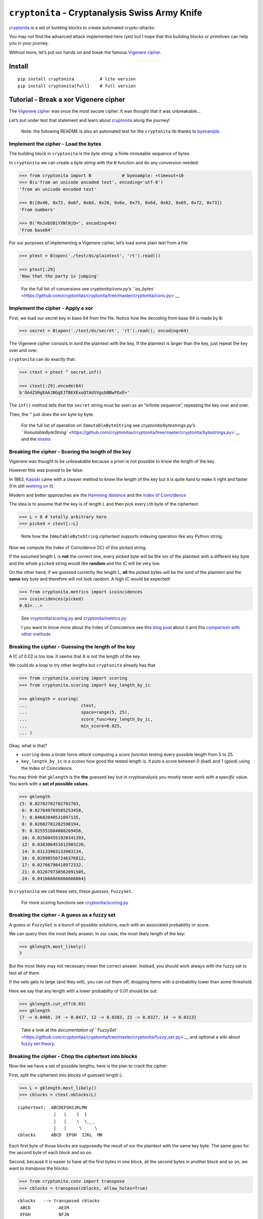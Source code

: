 ``cryptonita`` - Cryptanalysis Swiss Army Knife
===============================================

`cryptonita <https://pypi.org/project/cryptonita/>`__ is a set of
building blocks to create automated crypto-attacks.

You may not find the advanced attack implemented here (yet) but I hope
that this building blocks or primitives can help you in your journey.

Without more, let’s put our hands on and break the famous `Vigenere
cipher <https://en.wikipedia.org/wiki/Vigen%C3%A8re_cipher>`__.

Install
-------

::

   pip install cryptonita          # lite version
   pip install cryptonita[full]    # full version

Tutorial - Break a xor Vigenere cipher
--------------------------------------

The `Vigenere
cipher <https://en.wikipedia.org/wiki/Vigen%C3%A8re_cipher>`__ was once
the most secure cipher. It was thought that it was unbreakable…

Let’s put under test that statement and learn about
`cryptonita <https://pypi.org/project/cryptonita/>`__ along the journey!

   Note: the following README is also an automated test for the
   ``cryptonita`` lib thanks to
   `byexample <https://byexamples.github.io/byexample>`__.

Implement the cipher - Load the bytes
~~~~~~~~~~~~~~~~~~~~~~~~~~~~~~~~~~~~~

The building block in ``cryptonita`` is the *byte string*: a finite
immutable sequence of bytes.

In ``cryptonita`` we can create a *byte string* with the ``B`` function
and do any conversion needed:

.. code:: python

   >>> from cryptonita import B            # byexample: +timeout=10
   >>> B(u'from an unicode encoded text', encoding='utf-8')
   'from an unicode encoded text'

   >>> B([0x46, 0x72, 0x6f, 0x6d, 0x20, 0x6e, 0x75, 0x6d, 0x62, 0x65, 0x72, 0x73])
   'From numbers'

   >>> B('RnJvbSBiYXNlNjQ=', encoding=64)
   'From base64'

For our purposes of implementing a Vigenere cipher, let’s load some
plain text from a file:

.. code:: python

   >>> ptext = B(open('./test/ds/plaintext', 'rt').read())

   >>> ptext[:29]
   'Now that the party is jumping'

..

   For the full list of conversions see `cryptonita/conv.py’s
   ``as_bytes`` <https://github.com/cryptonitas/cryptonita/tree/master/cryptonita/conv.py>`__

Implement the cipher - Apply a xor
~~~~~~~~~~~~~~~~~~~~~~~~~~~~~~~~~~

First, we load our secret key in base 64 from the file. Notice how the
decoding from base 64 is made by ``B``:

.. code:: python

   >>> secret = B(open('./test/ds/secret', 'rt').read(), encoding=64)

The Vigenere cipher consists in xord the plaintext with the key. If the
plaintext is larger than the key, just repeat the key over and over.

``cryptonita`` can do exactly that:

.. code:: python

   >>> ctext = ptext ^ secret.inf()

   >>> ctext[:29].encode(64)
   b'OA4ZSRgEAAJBGgEJTBEXExoQTAUSVgsbBBwFDxE='

The ``inf()`` method tells that the ``secret`` string must be seen as an
“infinite sequence”, repeating the key over and over.

Then, the ``^`` just does the xor byte by byte.

   For the full list of operation on ``ImmutableByteString`` see
   `cryptonita/bytestrings.py’s
   ``ImmutableByteString`` <https://github.com/cryptonitas/cryptonita/tree/master/cryptonita/bytestrings.py>`__
   and the
   `mixins <https://github.com/cryptonitas/cryptonita/tree/master/cryptonita/mixins.py>`__

Breaking the cipher - Scoring the length of the key
~~~~~~~~~~~~~~~~~~~~~~~~~~~~~~~~~~~~~~~~~~~~~~~~~~~

Vigenere was thought to be unbreakable because a priori is not possible
to know the length of the key.

However this was proved to be false.

In 1863, `Kasiski <https://en.wikipedia.org/wiki/Kasiski_examination>`__
came with a cleaver method to know the length of the key but it is quite
hard to make it right and faster (I’m still `working on
it <https://book-of-gehn.github.io/articles/2020/10/11/Kasiski-Test-Part-I.html>`__)

Modern and better approaches are the `Hamming
distance <https://en.wikipedia.org/wiki/Hamming_distance>`__ and the
`Index of
Coincidence <https://book-of-gehn.github.io/articles/2019/10/04/Index-of-Coincidence.html>`__

The idea is to assume that the key is of length L and then pick every
Lth byte of the ciphertext:

.. code:: python

   >>> L = 8 # totally arbitrary here
   >>> picked = ctext[::L]

..

   Note how the ``ImmutableByteString`` ciphertext supports indexing
   operation like any Python string.

Now we compute the Index of Coincidence (IC) of this picked string.

If the assumed length L is **not** the correct one, every picked byte
will be the xor of the plaintext with a different key byte and the whole
``picked`` string would like **random** and the IC will be very low.

On the other hand, if we guessed correctly the length L, **all** the
picked bytes will be the xord of the plaintext and the **same** key byte
and therefore will not look random. A high IC would be expected!

.. code:: python

   >>> from cryptonita.metrics import icoincidences
   >>> icoincidences(picked)
   0.02<...>

..

   See
   `cryptonita/scoring.py <https://github.com/cryptonitas/cryptonita/tree/master/cryptonita/scoring/score_funcs.py>`__
   and
   `cryptonita/metrics.py <https://github.com/cryptonitas/cryptonita/tree/master/cryptonita/metrics/__init__.py>`__

   I you want to know more about the Index of Coincidence see this `blog
   post <https://book-of-gehn.github.io/articles/2019/10/04/Index-of-Coincidence.html>`__
   about it and this `comparison with other
   methods <https://book-of-gehn.github.io/articles/2018/04/01/A-string-of-coincidences-is-not-a-coincidence.html>`__

Breaking the cipher - Guessing the length of the key
~~~~~~~~~~~~~~~~~~~~~~~~~~~~~~~~~~~~~~~~~~~~~~~~~~~~

A IC of 0.02 is too low. It seems that 8 is not the length of the key.

We could do a loop to try other lengths but ``cryptonita`` already has
that

.. code:: python

   >>> from cryptonita.scoring import scoring
   >>> from cryptonita.scoring import key_length_by_ic

   >>> gklength = scoring(
   ...                     ctext,
   ...                     space=range(5, 25),
   ...                     score_func=key_length_by_ic,
   ...                     min_score=0.025,
   ... )

Okay, what is that?

-  ``scoring`` does a brute force *attack* computing a *score function*
   testing every possible length from 5 to 25.
-  ``key_length_by_ic`` is a *scores* how good the tested length is. It
   puts a score between 0 (bad) and 1 (good) using the Index of
   Coincidence.

You may think that ``gklength`` is the **the** guessed key but in
cryptoanalysis you mostly never work with a *specific* value. You work
with a **set of possible values**.

.. code:: python

   >>> gklength
   {5: 0.02702702702702703,
    6: 0.027649769585253458,
    7: 0.04682040531097135,
    8: 0.02682701202590194,
    9: 0.025551684088269456,
    10: 0.025604551920341393,
    12: 0.038306451612903226,
    14: 0.03133903133903134,
    16: 0.028985507246376812,
    17: 0.02766798418972332,
    21: 0.032679738562091505,
    24: 0.041666666666666664}

In ``cryptonita`` we call these sets, these *guesses*, ``FuzzySet``.

   For more scoring functions see
   `cryptonita/scoring.py <https://github.com/cryptonitas/cryptonita/tree/master/cryptonita/scoring/score_funcs.py>`__

Breaking the cipher - A guess as a fuzzy set
~~~~~~~~~~~~~~~~~~~~~~~~~~~~~~~~~~~~~~~~~~~~

A guess or ``FuzzySet`` is a bunch of possible solutions, each with an
associated probability or score.

We can query then the most likely answer. In our case, the most likely
length of the key:

.. code:: python

   >>> gklength.most_likely()
   7

But the most likely may not necessary mean the correct answer. Instead,
you should work always with the fuzzy set to test all of them.

If the sets gets to large (and they will), you can cut them off,
dropping items with a probability lower than some threshold.

Here we say that any length with a lower probability of 0.01 should be
out:

.. code:: python

   >>> gklength.cut_off(0.03)
   >>> gklength
   {7 -> 0.0468, 24 -> 0.0417, 12 -> 0.0383, 21 -> 0.0327, 14 -> 0.0313}

..

   Take a look at the `documentation of
   ``FuzzySet`` <https://github.com/cryptonitas/cryptonita/tree/master/cryptonita/fuzzy_set.py>`__
   and optional a wiki about `fuzzy set
   theory <https://en.wikipedia.org/wiki/Fuzzy_set>`__.

Breaking the cipher - Chop the ciphertext into blocks
~~~~~~~~~~~~~~~~~~~~~~~~~~~~~~~~~~~~~~~~~~~~~~~~~~~~~

Now the we have a set of possible lengths, here is the plan to crack the
cipher:

First, split the ciphertext into *blocks* of guessed length L:

.. code:: python

   >>> L = gklength.most_likely()
   >>> cblocks = ctext.nblocks(L)

::

   ciphertext:  ABCDEFGHIJKLMN
                 |   |    |  |
                 |   |    \  \___
                 |   |     \     \
   cblocks      ABCD  EFGH  IJKL  MN

Each first byte of those blocks are supposedly the result of xor the
plaintext with the same key byte. The same goes for the second byte of
each block and so on.

Second, because it is easier to have all the first bytes in one block,
all the second bytes in another block and so on, we want to *transpose*
the blocks:

.. code:: python

   >>> from cryptonita.conv import transpose
   >>> cblocks = transpose(cblocks, allow_holes=True)

::

    cblocks   --> transposed cblocks
     ABCD           AEIM
     EFGH           BFJN
     IJKL           CGK
     MN             DHL

Now, each block (or row) is a piece of plaintext encrypted with the same
single-byte key.

Let’s break it!

Breaking the cipher - Frequency attack
~~~~~~~~~~~~~~~~~~~~~~~~~~~~~~~~~~~~~~

We could test all the 256 possible byte keys by brute force but that’s
quite slow.

Rather we could do a *frequency attack* because the statistics of the
plaintext are leaked into the ciphertext.

``cryptonita`` already provides us with a very simple *model* of the
frequencies of the English plaintext: the famous *ETAOIN SHRDLU*.

.. code:: python

   >>> from cryptonita.scoring.freq import etaoin_shrdlu

If our ciphertext has the same distribution than the plaintext, at least
one of the most common bytes in the ciphertext should be one of the most
common bytes in the plaintext, encrypted of course.

Under this hypothesis ``freq_attack`` xor the top most common bytes in
the ciphertext with the most common bytes in plaintext according to the
model.

.. code:: python

   >>> most_common_pbytes = etaoin_shrdlu()
   >>> ntop_most_common_cbytes = 1

   >>> from cryptonita.attacks import freq_attack

   >>> freq_attack(cblocks[0], most_common_pbytes, ntop_most_common_cbytes)
   {'"': 0.07387790762504176,
    '$': 0.055504740275805896,
    '%': 0.0561520934139066,
    '2': 0.03178778752478832,
    '3': 0.10384587375686015,
    '5': 0.026296157563462763,
    '7': 0.07060615929878336,
    '8': 0.060837928943597436,
    '9': 0.0634364224946222,
    ':': 0.0342469273170487,
    '>': 0.03964865941609311,
    '?': 0.06072776315086166,
    'v': 0.17269159612928756}

In general, ``freq_attack`` cannot give us **the** byte key but it can
give use a *guess*: a fuzzy set of possible keys. This is a much shorted
list than 256!

But don’t claim victory yet. We broke only the first block
(``cblocks[0]``).

   More frequency models may be found at
   `cryptonita/scoring/freq.py <https://github.com/cryptonitas/cryptonita/tree/master/cryptonita/scoring/freq.py>`__

Breaking the cipher - Guess explosion
~~~~~~~~~~~~~~~~~~~~~~~~~~~~~~~~~~~~~

We need to call ``freq_attack`` for all the blocks:

.. code:: python

   >>> gbkeys = []
   >>> for c in cblocks:
   ...     gbkeys.append(freq_attack(c, most_common_pbytes, ntop_most_common_cbytes))

   >>> len(gbkeys)
   7

So we have 7 guesses (7 fuzzy sets), one guess set per byte of the key.

But the key is one of the *all possible combination of the guesses*.

How many possible keys do we have?

.. code:: python

   >>> from cryptonita.fuzzy_set import len_join_fuzzy_sets

   >>> len_join_fuzzy_sets(gbkeys)
   62748517

How! that’s a lot! But still **much less than** 256^7 which is greater
than the age of the `observable
universe <https://en.wikipedia.org/wiki/Observable_universe>`__ in
years.

Still, we need to shrink the guesses even further to make it manageable.

Breaking the cipher - Brute force refinement
~~~~~~~~~~~~~~~~~~~~~~~~~~~~~~~~~~~~~~~~~~~~

``freq_attack`` is really powerful but it is not the only tool that we
have.

Not all the possible keys in a guess will produce *“reasonable”*
plaintext.

We can *score* a plaintext and filter out the ones that don’t look
*“good enough”*

``cryptonita`` implements different scoring functions and
``all_ascii_printable`` is the most simplest to understand:

Let’s *assume* that the plaintext is an English message encoded in
ASCII.

If we decipher one block and we got a plaintext with non-printable ASCII
char we can be sure that the key used is incorrect and we can score it
with a ``0``. Otherwise, we score it with ``1``.

.. code:: python

   >>> from cryptonita.scoring import all_ascii_printable

   >>> all_ascii_printable(B("a reasonable plaintext"))
   1

   >>> all_ascii_printable(B("n\0t v\4lid"))
   0

The plan is to try **all** the possible byte keys in **each** of our
guesses, score the results and drop the ones with lower score.

.. code:: python

   >>> from cryptonita.attacks import brute_force

   >>> for i, c in enumerate(cblocks):
   ...     # the fuzzy set of keys (a guess) for this ith byte
   ...     gbkey = gbkeys[i]
   ...
   ...     refined = brute_force(c,
   ...                     score_func=all_ascii_printable,
   ...                     key_space=gbkey,
   ...                     min_score=0.01
   ...                 )
   ...
   ...     # "refined" is another fuzzy set (a guess) for the ith byte
   ...     # but probably a much smaller one
   ...     gbkeys[i] = refined

Like ``guess_key_length``, ``brute_force`` receives a score function, a
key space and a minimum score.

Now we have a much smaller search space to work on:

.. code:: python

   >>> len_join_fuzzy_sets(gbkeys)
   260

   >>> 260 / 62748517
   4.14<...>e-06

While still we have a lot of possible keys, the refinement did an
amazing job and the new set is **6 orders of magnitud smaller** than the
original!

We can compute the set of possible keys doing a join and we can even
further reduce the set keeping only the most likely keys:

.. code:: python

   >>> from cryptonita.fuzzy_set import join_fuzzy_sets
   >>> gkstream = join_fuzzy_sets(gbkeys, cut_off=1024, j=B(''))

``gkstream`` is our guess for the complete key stream for the cipher.

Is this right?

Breaking the cipher - Break the cipher!
~~~~~~~~~~~~~~~~~~~~~~~~~~~~~~~~~~~~~~~

.. code:: python

   >>> kstream = gkstream.most_likely()

   >>> print((ctext ^ kstream.inf()).decode('ascii'))
   Now that the party is jumping
   With the bass kicked in and the Vega's are pumpin
   Quick to the point, to the point, no faking
   Cooking MC's like a pound of bacon
   Burning 'em, if you ain't quick and nimble
   I go crazy when I hear a cymbal
   And a high hat with a souped up tempo
   I'm on a roll, it's time to go solo
   ollin' in my five point oh
   ith my rag-top down so my hair can blow


   >>> kstream.encode(64)
   b'dmFuaWxsYQ=='

Final thoughts
~~~~~~~~~~~~~~

Vigenere or a repeating key cipher is a well known poor cipher shown in
every single cryptography course.

But little is explained in how to break it in an *automated* fashion.

`cryptonita <https://pypi.org/project/cryptonita/>`__ is not magical and
a little of brain is required from you, but it is a quite useful *Swiss
army knife for breaking crypto*.

PRs or comments are welcome.

Tested with `byexample <https://byexamples.github.io/byexample>`__.
